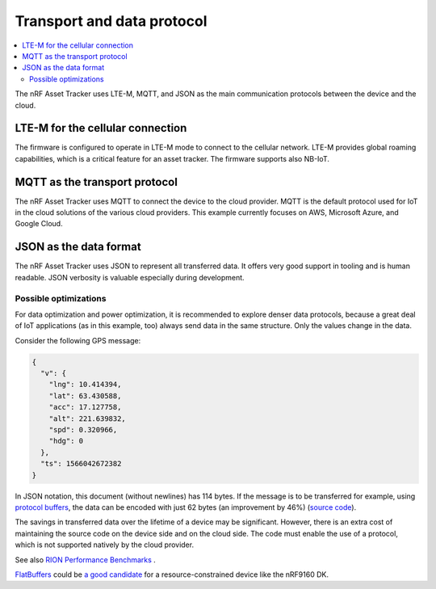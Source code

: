 .. _transport-data-protocol:

Transport and data protocol
###########################

.. contents::
   :local:
   :depth: 2

The nRF Asset Tracker uses LTE-M, MQTT, and JSON as the main communication protocols between the device and the cloud.

LTE-M for the cellular connection
*********************************

The firmware is configured to operate in LTE-M mode to connect to the cellular network.
LTE-M provides global roaming capabilities, which is a critical feature for an asset tracker.
The firmware supports also NB-IoT.

MQTT as the transport protocol
******************************

The nRF Asset Tracker uses MQTT to connect the device to the cloud provider.
MQTT is the default protocol used for IoT in the cloud solutions of the various cloud providers.
This example currently focuses on AWS, Microsoft Azure, and Google Cloud.

JSON as the data format
***********************

The nRF Asset Tracker uses JSON to represent all transferred data.
It offers very good support in tooling and is human readable.
JSON verbosity is valuable especially during development.

Possible optimizations
======================

For data optimization and power optimization, it is recommended to explore denser data protocols, because a great deal of IoT applications (as in this example, too) always send data in the same structure.
Only the values change in the data.

Consider the following GPS message:

.. code-block:: json

  {
    "v": {
      "lng": 10.414394,
      "lat": 63.430588,
      "acc": 17.127758,
      "alt": 221.639832,
      "spd": 0.320966,
      "hdg": 0
    },
    "ts": 1566042672382
  }

In JSON notation, this document (without newlines) has 114 bytes.
If the message is to be transferred for example, using `protocol buffers <https://developers.google.com/protocol-buffers/>`_, the data can be encoded with just 62 bytes (an improvement by 46%) (`source code <https://gist.github.com/coderbyheart/34a8e71ffe30af882407544567971efb>`_).

The savings in transferred data over the lifetime of a device may be significant.
However, there is an extra cost of maintaining the source code on the device side and on the cloud side.
The code must enable the use of a protocol, which is not supported natively by the cloud provider.

See also `RION Performance Benchmarks <http://tutorials.jenkov.com/rion/rion-performance-benchmarks.html>`_ .

`FlatBuffers <https://google.github.io/flatbuffers/>`_ could be `a good candidate <https://github.com/NordicSemiconductor/asset-tracker-cloud-docs/issues/59>`_ for a resource-constrained device like the nRF9160 DK.
